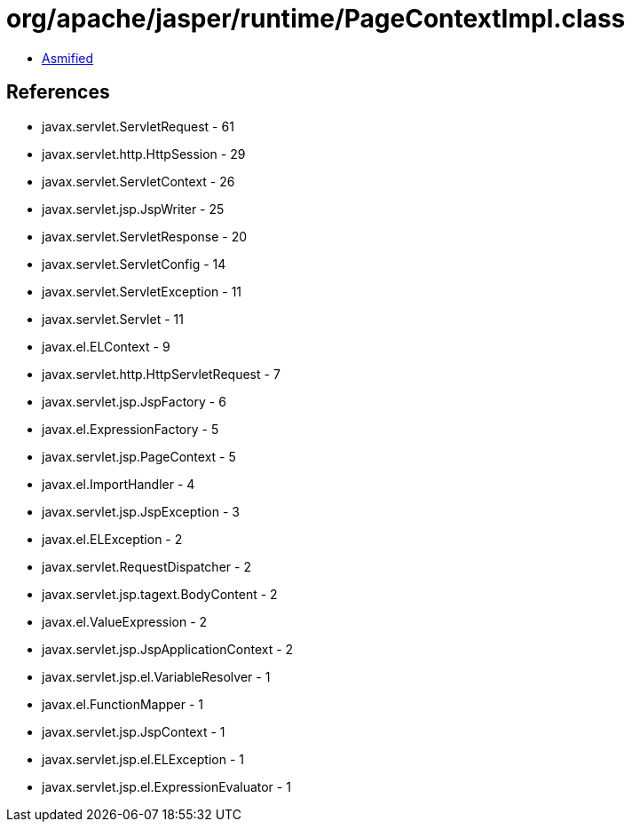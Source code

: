 = org/apache/jasper/runtime/PageContextImpl.class

 - link:PageContextImpl-asmified.java[Asmified]

== References

 - javax.servlet.ServletRequest - 61
 - javax.servlet.http.HttpSession - 29
 - javax.servlet.ServletContext - 26
 - javax.servlet.jsp.JspWriter - 25
 - javax.servlet.ServletResponse - 20
 - javax.servlet.ServletConfig - 14
 - javax.servlet.ServletException - 11
 - javax.servlet.Servlet - 11
 - javax.el.ELContext - 9
 - javax.servlet.http.HttpServletRequest - 7
 - javax.servlet.jsp.JspFactory - 6
 - javax.el.ExpressionFactory - 5
 - javax.servlet.jsp.PageContext - 5
 - javax.el.ImportHandler - 4
 - javax.servlet.jsp.JspException - 3
 - javax.el.ELException - 2
 - javax.servlet.RequestDispatcher - 2
 - javax.servlet.jsp.tagext.BodyContent - 2
 - javax.el.ValueExpression - 2
 - javax.servlet.jsp.JspApplicationContext - 2
 - javax.servlet.jsp.el.VariableResolver - 1
 - javax.el.FunctionMapper - 1
 - javax.servlet.jsp.JspContext - 1
 - javax.servlet.jsp.el.ELException - 1
 - javax.servlet.jsp.el.ExpressionEvaluator - 1
